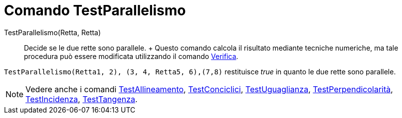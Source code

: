 = Comando TestParallelismo

TestParallelismo(Retta, Retta)::
  Decide se le due rette sono parallele.
  +
  Questo comando calcola il risultato mediante tecniche numeriche, ma tale procedura può essere modificata utilizzando
  il comando xref:/commands/Comando_Verifica.adoc[Verifica].

[EXAMPLE]
====

`TestParallelismo(Retta((1, 2), (3, 4)), Retta((5, 6),(7,8)))` restituisce _true_ in quanto le due rette sono parallele.

====

[NOTE]
====

Vedere anche i comandi xref:/commands/Comando_TestAllineamento.adoc[TestAllineamento],
xref:/commands/Comando_TestConciclici.adoc[TestConciclici],
xref:/commands/Comando_TestUguaglianza.adoc[TestUguaglianza],
xref:/commands/Comando_TestPerpendicolarit%C3%A0.adoc[TestPerpendicolarità],
xref:/commands/Comando_TestIncidenza.adoc[TestIncidenza], xref:/commands/Comando_TestTangenza.adoc[TestTangenza].

====
